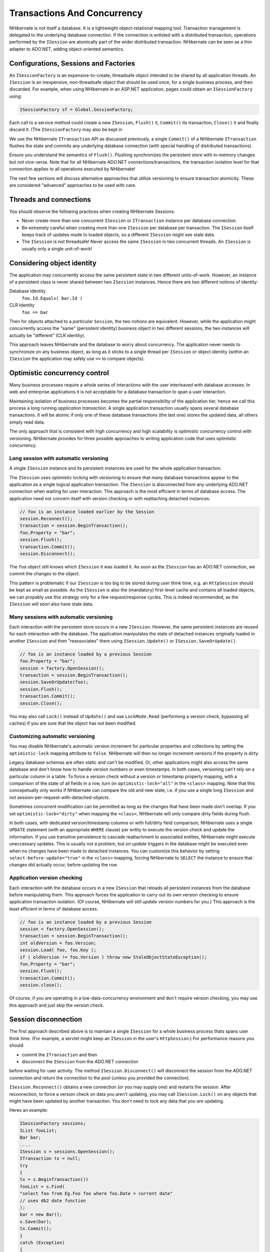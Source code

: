 

============================
Transactions And Concurrency
============================

NHibernate is not itself a database. It is a lightweight object-relational
mapping tool. Transaction management is delegated to the underlying database
connection. If the connection is enlisted with a distributed transaction,
operations performed by the ``ISession`` are atomically part
of the wider distributed transaction. NHibernate can be seen as a thin adapter
to ADO.NET, adding object-oriented semantics.

Configurations, Sessions and Factories
######################################

An ``ISessionFactory`` is an expensive-to-create, threadsafe object
intended to be shared by all application threads. An ``ISession``
is an inexpensive, non-threadsafe object that should be used once, for a single
business process, and then discarded. For example, when using NHibernate in an
ASP.NET application, pages could obtain an ``ISessionFactory``
using:

.. code-block:: csharp

    ISessionFactory sf = Global.SessionFactory;

Each call to a service method could create a new ``ISession``,
``Flush()`` it, ``Commit()`` its transaction,
``Close()`` it and finally discard it. (The ``ISessionFactory``
may also be kept in

.. COMMENT: Active Directory or a static *Singleton* helper variable.)

We use the NHibernate ``ITransaction`` API as discussed previously,
a single ``Commit()`` of a NHibernate ``ITransaction``
flushes the state and commits any underlying database connection (with special
handling of distributed transactions).

Ensure you understand the semantics of ``Flush()``.
Flushing synchronizes the persistent store with in-memory changes but
*not* vice-versa. Note that for all NHibernate ADO.NET
connections/transactions, the transaction isolation level for that connection
applies to all operations executed by NHibernate!

The next few sections will discuss alternative approaches that utilize versioning
to ensure transaction atomicity. These are considered "advanced" approaches to
be used with care.

Threads and connections
#######################

You should observe the following practices when creating NHibernate Sessions:

- Never create more than one concurrent ``ISession`` or
  ``ITransaction`` instance per database connection.

- Be extremely careful when creating more than one ``ISession``
  per database per transaction. The ``ISession`` itself keeps
  track of updates made to loaded objects, so a different ``ISession``
  might see stale data.

- The ``ISession`` is *not* threadsafe!
  Never access the same ``ISession`` in two concurrent threads.
  An ``ISession`` is usually only a single unit-of-work!

Considering object identity
###########################

The application may concurrently access the same persistent state in two
different units-of-work. However, an instance of a persistent class is never shared
between two ``ISession`` instances. Hence there are
two different notions of identity:

Database Identity
    ``foo.Id.Equals( bar.Id )``

CLR Identity
    ``foo == bar``

Then for objects attached to a *particular* ``Session``,
the two notions are equivalent. However, while the application might concurrently access
the "same" (persistent identity) business object in two different sessions, the two
instances will actually be "different" (CLR identity).

This approach leaves NHibernate and the database to worry about concurrency. The
application never needs to synchronize on any business object, as long as it sticks to a
single thread per ``ISession`` or object identity (within an
``ISession`` the application may safely use ``==`` to
compare objects).

Optimistic concurrency control
##############################

Many business processes require a whole series of interactions with the user
interleaved with database accesses. In web and enterprise applications it is
not acceptable for a database transaction to span a user interaction.

Maintaining isolation of business processes becomes the partial responsibility
of the application tier, hence we call this process a long running
*application transaction*. A single application transaction
usually spans several database transactions. It will be atomic if only one of
these database transactions (the last one) stores the updated data, all others
simply read data.

The only approach that is consistent with high concurrency and high
scalability is optimistic concurrency control with versioning. NHibernate
provides for three possible approaches to writing application code that
uses optimistic concurrency.

Long session with automatic versioning
======================================

A single ``ISession`` instance and its persistent instances are
used for the whole application transaction.

The ``ISession`` uses optimistic locking with versioning to
ensure that many database transactions appear to the application as a single
logical application transaction. The ``ISession`` is disconnected
from any underlying ADO.NET connection when waiting for user interaction. This
approach is the most efficient in terms of database access. The application
need not concern itself with version checking or with reattaching detached
instances.

.. code-block:: csharp

    // foo is an instance loaded earlier by the Session
    session.Reconnect();
    transaction = session.BeginTransaction();
    foo.Property = "bar";
    session.Flush();
    transaction.Commit();
    session.Disconnect();

The ``foo`` object still knows which ``ISession``
it was loaded it. As soon as the ``ISession`` has an ADO.NET connection,
we commit the changes to the object.

This pattern is problematic if our ``ISession`` is too big to
be stored during user think time, e.g. an ``HttpSession`` should
be kept as small as possible. As the ``ISession`` is also the
(mandatory) first-level cache and contains all loaded objects, we can propably
use this strategy only for a few request/response cycles. This is indeed
recommended, as the ``ISession`` will soon also have stale data.

Many sessions with automatic versioning
=======================================

Each interaction with the persistent store occurs in a new ``ISession``.
However, the same persistent instances are reused for each interaction with the database.
The application manipulates the state of detached instances originally loaded in another
``ISession`` and then "reassociates" them using
``ISession.Update()`` or ``ISession.SaveOrUpdate()``.

.. code-block:: csharp

    // foo is an instance loaded by a previous Session
    foo.Property = "bar";
    session = factory.OpenSession();
    transaction = session.BeginTransaction();
    session.SaveOrUpdate(foo);
    session.Flush();
    transaction.Commit();
    session.Close();

You may also call ``Lock()`` instead of ``Update()``
and use ``LockMode.Read`` (performing a version check, bypassing all
caches) if you are sure that the object has not been modified.

Customizing automatic versioning
================================

You may disable NHibernate's automatic version increment for particular properties and
collections by setting the ``optimistic-lock`` mapping attribute to
``false``. NHibernate will then no longer increment versions if the
property is dirty.

Legacy database schemas are often static and can't be modified. Or, other applications
might also access the same database and don't know how to handle version numbers or
even timestamps. In both cases, versioning can't rely on a particular column in a table.
To force a version check without a version or timestamp property mapping, with a
comparison of the state of all fields in a row, turn on ``optimistic-lock="all"``
in the ``<class>`` mapping. Note that this concepetually only works
if NHibernate can compare the old and new state, i.e. if you use a single long
``ISession`` and not session-per-request-with-detached-objects.

Sometimes concurrent modification can be permitted as long as the changes that have been
made don't overlap. If you set ``optimistic-lock="dirty"`` when mapping the
``<class>``, NHibernate will only compare dirty fields during flush.

In both cases, with dedicated version/timestamp columns or with full/dirty field
comparison, NHibernate uses a single ``UPDATE`` statement (with an
appropriate ``WHERE`` clause) per entity to execute the version check
and update the information. If you use transitive persistence to cascade reattachment
to associated entities, NHibernate might execute uneccessary updates. This is usually
not a problem, but *on update* triggers in the database might be
executed even when no changes have been made to detached instances. You can customize
this behavior by setting  ``select-before-update="true"`` in the
``<class>`` mapping, forcing NHibernate to ``SELECT``
the instance to ensure that changes did actually occur, before updating the row.

Application version checking
============================

Each interaction with the database occurs in a new ``ISession``
that reloads all persistent instances from the database before manipulating them.
This approach forces the application to carry out its own version checking to ensure
application transaction isolation. (Of course, NHibernate will still *update*
version numbers for you.) This approach is the least efficient in terms of database access.

.. code-block:: csharp

    // foo is an instance loaded by a previous Session
    session = factory.OpenSession();
    transaction = session.BeginTransaction();
    int oldVersion = foo.Version;
    session.Load( foo, foo.Key );
    if ( oldVersion != foo.Version ) throw new StaleObjectStateException();
    foo.Property = "bar";
    session.Flush();
    transaction.Commit();
    session.close();

Of course, if you are operating in a low-data-concurrency environment and don't
require version checking, you may use this approach and just skip the version
check.

Session disconnection
#####################

The first approach described above is to maintain a single ``ISession``
for a whole business process thats spans user think time. (For example, a servlet might
keep an ``ISession`` in the user's ``HttpSession``.) For
performance reasons you should

* commit the ``ITransaction`` and then

* disconnect the ``ISession`` from the ADO.NET connection

before waiting for user activity. The method ``ISession.Disconnect()``
will disconnect the session from the ADO.NET connection and return the connection to
the pool (unless you provided the connection).

``ISession.Reconnect()`` obtains a new connection (or you may supply one)
and restarts the session. After reconnection, to force a version check on data you aren't
updating, you may call ``ISession.Lock()`` on any objects that might have
been updated by another transaction. You don't need to lock any data that you
*are* updating.

Heres an example:

.. code-block:: csharp

    ISessionFactory sessions;
    IList fooList;
    Bar bar;
    ....
    ISession s = sessions.OpenSession();
    ITransaction tx = null;
    try
    {
    tx = s.BeginTransaction())
    fooList = s.Find(
    "select foo from Eg.Foo foo where foo.Date = current date"
    // uses db2 date function
    );
    bar = new Bar();
    s.Save(bar);
    tx.Commit();
    }
    catch (Exception)
    {
    if (tx != null) tx.Rollback();
    s.Close();
    throw;
    }
    s.Disconnect();

Later on:

.. code-block:: csharp

    s.Reconnect();
    try
    {
    tx = s.BeginTransaction();
    bar.FooTable = new HashMap();
    foreach (Foo foo in fooList)
    {
    s.Lock(foo, LockMode.Read);    //check that foo isn't stale
    bar.FooTable.Put( foo.Name, foo );
    }
    tx.Commit();
    }
    catch (Exception)
    {
    if (tx != null) tx.Rollback();
    throw;
    }
    finally
    {
    s.Close();
    }

You can see from this how the relationship between ``ITransaction``s and
``ISession``s is many-to-one, An ``ISession`` represents a
conversation between the application and the database. The
``ITransaction`` breaks that conversation up into atomic units of work
at the database level.

Pessimistic Locking
###################

It is not intended that users spend much time worring about locking strategies. It's usually
enough to specify an isolation level for the ADO.NET connections and then simply let the
database do all the work. However, advanced users may sometimes wish to obtain
exclusive pessimistic locks, or re-obtain locks at the start of a new transaction.

NHibernate will always use the locking mechanism of the database, never lock objects
in memory!

The ``LockMode`` class defines the different lock levels that may be acquired
by NHibernate. A lock is obtained by the following mechanisms:

- ``LockMode.Write`` is acquired automatically when NHibernate updates or inserts
  a row.

- ``LockMode.Upgrade`` may be acquired upon explicit user request using
  ``SELECT ... FOR UPDATE`` on databases which support that syntax.

- ``LockMode.UpgradeNoWait`` may be acquired upon explicit user request using a
  ``SELECT ... FOR UPDATE NOWAIT`` under Oracle.

- ``LockMode.Read`` is acquired automatically when NHibernate reads data
  under Repeatable Read or Serializable isolation level. May be re-acquired by explicit user
  request.

- ``LockMode.None`` represents the absence of a lock. All objects switch to this
  lock mode at the end of an ``ITransaction``. Objects associated with the session
  via a call to ``Update()`` or ``SaveOrUpdate()`` also start out
  in this lock mode.

The "explicit user request" is expressed in one of the following ways:

- A call to ``ISession.Load()``, specifying a ``LockMode``.

- A call to ``ISession.Lock()``.

- A call to ``IQuery.SetLockMode()``.

If ``ISession.Load()`` is called with ``Upgrade`` or
``UpgradeNoWait``, and the requested object was not yet loaded by
the session, the object is loaded using ``SELECT ... FOR UPDATE``.
If ``Load()`` is called for an object that is already loaded with
a less restrictive lock than the one requested, NHibernate calls
``Lock()`` for that object.

``ISession.Lock()`` performs a version number check if the specified lock
mode is ``Read``, ``Upgrade`` or
``UpgradeNoWait``. (In the case of ``Upgrade`` or
``UpgradeNoWait``, ``SELECT ... FOR UPDATE`` is used.)

If the database does not support the requested lock mode, NHibernate will use an appropriate
alternate mode (instead of throwing an exception). This ensures that applications will
be portable.

Connection Release Modes
########################

The legacy (1.0.x) behavior of NHibernate in regards to ADO.NET connection management
was that a ``ISession`` would obtain a connection when it was first
needed and then hold unto that connection until the session was closed.
NHibernate introduced the notion of connection release modes to tell a session
how to handle its ADO.NET connections.  Note that the following discussion is pertinent
only to connections provided through a configured ``IConnectionProvider``;
user-supplied connections are outside the breadth of this discussion.  The different
release modes are identified by the enumerated values of
``NHibernate.ConnectionReleaseMode``:

- ``OnClose`` - is essentially the legacy behavior described above. The
  NHibernate session obtains a connection when it first needs to perform some database
  access and holds unto that connection until the session is closed.

- ``AfterTransaction`` - says to release connections after a
  ``NHibernate.ITransaction`` has completed.

The configuration parameter ``hibernate.connection.release_mode`` is used
to specify which release mode to use.  The possible values:

- ``auto`` (the default) - equivalent to ``after_transaction``
  in the current release. It is rarely a good idea to change this default behavior as failures
  due to the value of this setting tend to indicate bugs and/or invalid assumptions in user code.

- ``on_close`` - says to use ``ConnectionReleaseMode.OnClose``.
  This setting is left for backwards compatibility, but its use is highly discouraged.

- ``after_transaction`` - says to use ``ConnectionReleaseMode.AfterTransaction``.
  Note that with ``ConnectionReleaseMode.AfterTransaction``, if a session is considered to be in
  auto-commit mode (i.e. no transaction was started) connections will be released after every operation.

As of NHibernate, if your application manages transactions through .NET APIs such as ``System.Transactions`` library, ``ConnectionReleaseMode.AfterTransaction`` may cause
NHibernate to open and close several connections during one transaction, leading to unnecessary overhead and
transaction promotion from local to distributed. Specifying ``ConnectionReleaseMode.OnClose``
will revert to the legacy behavior and prevent this problem from occuring.


